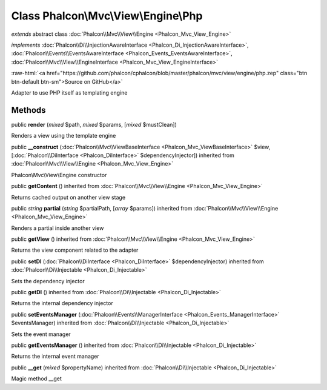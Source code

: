 Class **Phalcon\\Mvc\\View\\Engine\\Php**
=========================================

*extends* abstract class :doc:`Phalcon\\Mvc\\View\\Engine <Phalcon_Mvc_View_Engine>`

*implements* :doc:`Phalcon\\Di\\InjectionAwareInterface <Phalcon_Di_InjectionAwareInterface>`, :doc:`Phalcon\\Events\\EventsAwareInterface <Phalcon_Events_EventsAwareInterface>`, :doc:`Phalcon\\Mvc\\View\\EngineInterface <Phalcon_Mvc_View_EngineInterface>`

.. role:: raw-html(raw)
   :format: html

:raw-html:`<a href="https://github.com/phalcon/cphalcon/blob/master/phalcon/mvc/view/engine/php.zep" class="btn btn-default btn-sm">Source on GitHub</a>`

Adapter to use PHP itself as templating engine


Methods
-------

public  **render** (*mixed* $path, *mixed* $params, [*mixed* $mustClean])

Renders a view using the template engine



public  **__construct** (:doc:`Phalcon\\Mvc\\ViewBaseInterface <Phalcon_Mvc_ViewBaseInterface>` $view, [:doc:`Phalcon\\DiInterface <Phalcon_DiInterface>` $dependencyInjector]) inherited from :doc:`Phalcon\\Mvc\\View\\Engine <Phalcon_Mvc_View_Engine>`

Phalcon\\Mvc\\View\\Engine constructor



public  **getContent** () inherited from :doc:`Phalcon\\Mvc\\View\\Engine <Phalcon_Mvc_View_Engine>`

Returns cached output on another view stage



public *string*  **partial** (*string* $partialPath, [*array* $params]) inherited from :doc:`Phalcon\\Mvc\\View\\Engine <Phalcon_Mvc_View_Engine>`

Renders a partial inside another view



public  **getView** () inherited from :doc:`Phalcon\\Mvc\\View\\Engine <Phalcon_Mvc_View_Engine>`

Returns the view component related to the adapter



public  **setDI** (:doc:`Phalcon\\DiInterface <Phalcon_DiInterface>` $dependencyInjector) inherited from :doc:`Phalcon\\Di\\Injectable <Phalcon_Di_Injectable>`

Sets the dependency injector



public  **getDI** () inherited from :doc:`Phalcon\\Di\\Injectable <Phalcon_Di_Injectable>`

Returns the internal dependency injector



public  **setEventsManager** (:doc:`Phalcon\\Events\\ManagerInterface <Phalcon_Events_ManagerInterface>` $eventsManager) inherited from :doc:`Phalcon\\Di\\Injectable <Phalcon_Di_Injectable>`

Sets the event manager



public  **getEventsManager** () inherited from :doc:`Phalcon\\Di\\Injectable <Phalcon_Di_Injectable>`

Returns the internal event manager



public  **__get** (*mixed* $propertyName) inherited from :doc:`Phalcon\\Di\\Injectable <Phalcon_Di_Injectable>`

Magic method __get



